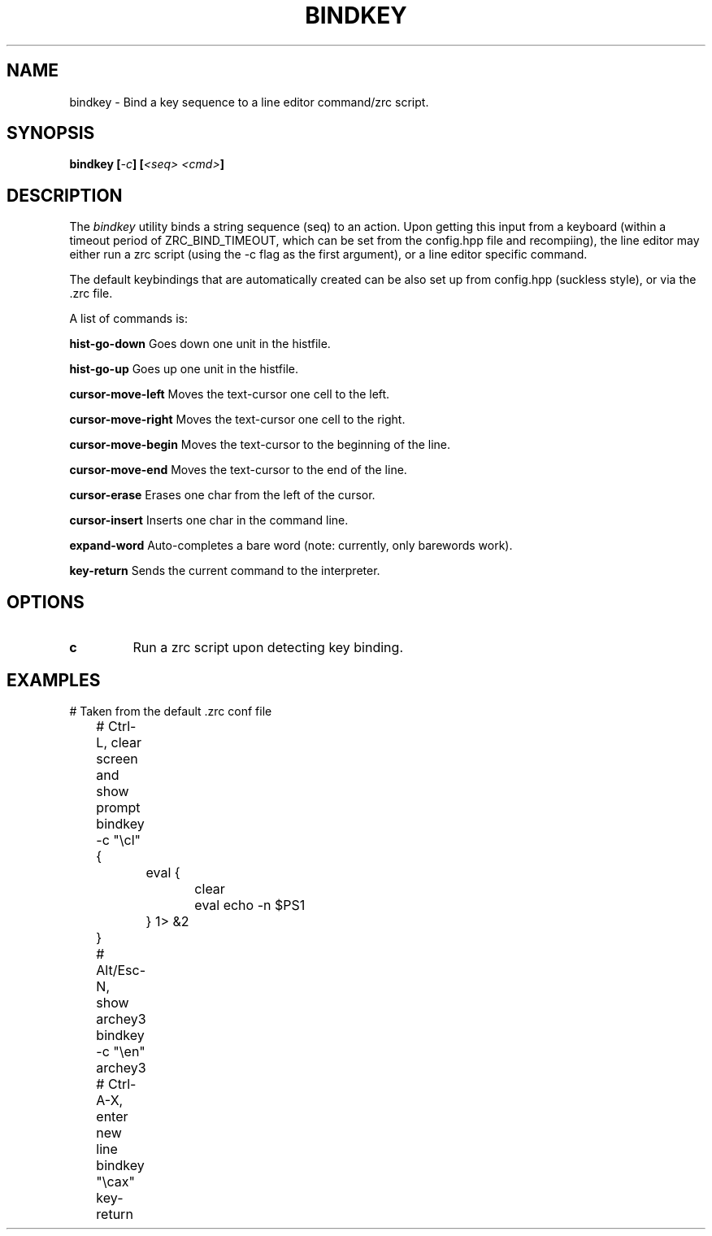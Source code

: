 .TH BINDKEY 1
.SH NAME
bindkey \- Bind a key sequence to a line editor command/zrc script.
.SH SYNOPSIS
.BI "bindkey [" -c "] [" "<seq> <cmd>" ] 
.SH DESCRIPTION
The
.I bindkey
utility binds a string sequence (seq) to an action. Upon getting this input from a keyboard (within a timeout period of ZRC_BIND_TIMEOUT, which can be set from the config.hpp file and recompiing), the line editor may either run a zrc script (using the -c flag as the first argument), or a line editor specific command.
.PP
The default keybindings that are automatically created can be also set up from config.hpp (suckless style), or via the .zrc file.
.PP
A list of commands is:
.PP
.B hist-go-down
Goes down one unit in the histfile.
.PP
.B hist-go-up
Goes up one unit in the histfile.
.PP
.B cursor-move-left
Moves the text-cursor one cell to the left.
.PP
.B cursor-move-right
Moves the text-cursor one cell to the right.
.PP
.B cursor-move-begin
Moves the text-cursor to the beginning of the line.
.PP
.B cursor-move-end
Moves the text-cursor to the end of the line.
.PP
.B cursor-erase
Erases one char from the left of the cursor.
.PP
.B cursor-insert
Inserts one char in the command line.
.PP
.B expand-word
Auto-completes a bare word (note: currently, only barewords work).
.PP
.B key-return
Sends the current command to the interpreter.
.SH OPTIONS
.TP
.BR c
Run a zrc script upon detecting key binding.
.SH EXAMPLES
.EX
	# Taken from the default .zrc conf file
	
	# Ctrl-L, clear screen and show prompt
	bindkey -c "\\cl" {
		eval {
			clear
			eval echo -n $PS1
		} 1> &2
	}

	# Alt/Esc-N, show archey3
	bindkey -c "\\en" archey3

	# Ctrl-A-X, enter new line
	bindkey "\\cax" key-return
.EE
